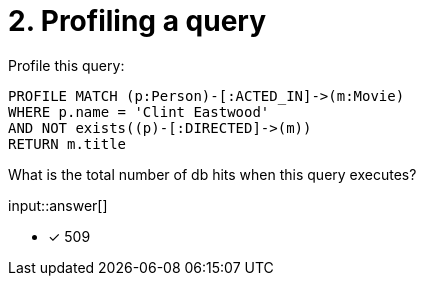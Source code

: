 :type: freetext

[.question.freetext]
= 2. Profiling a query

Profile this query:

[source,cypher]
----
PROFILE MATCH (p:Person)-[:ACTED_IN]->(m:Movie)
WHERE p.name = 'Clint Eastwood'
AND NOT exists((p)-[:DIRECTED]->(m))
RETURN m.title
----

What is the total number of db hits when this query executes?

input::answer[]

* [x] 509

